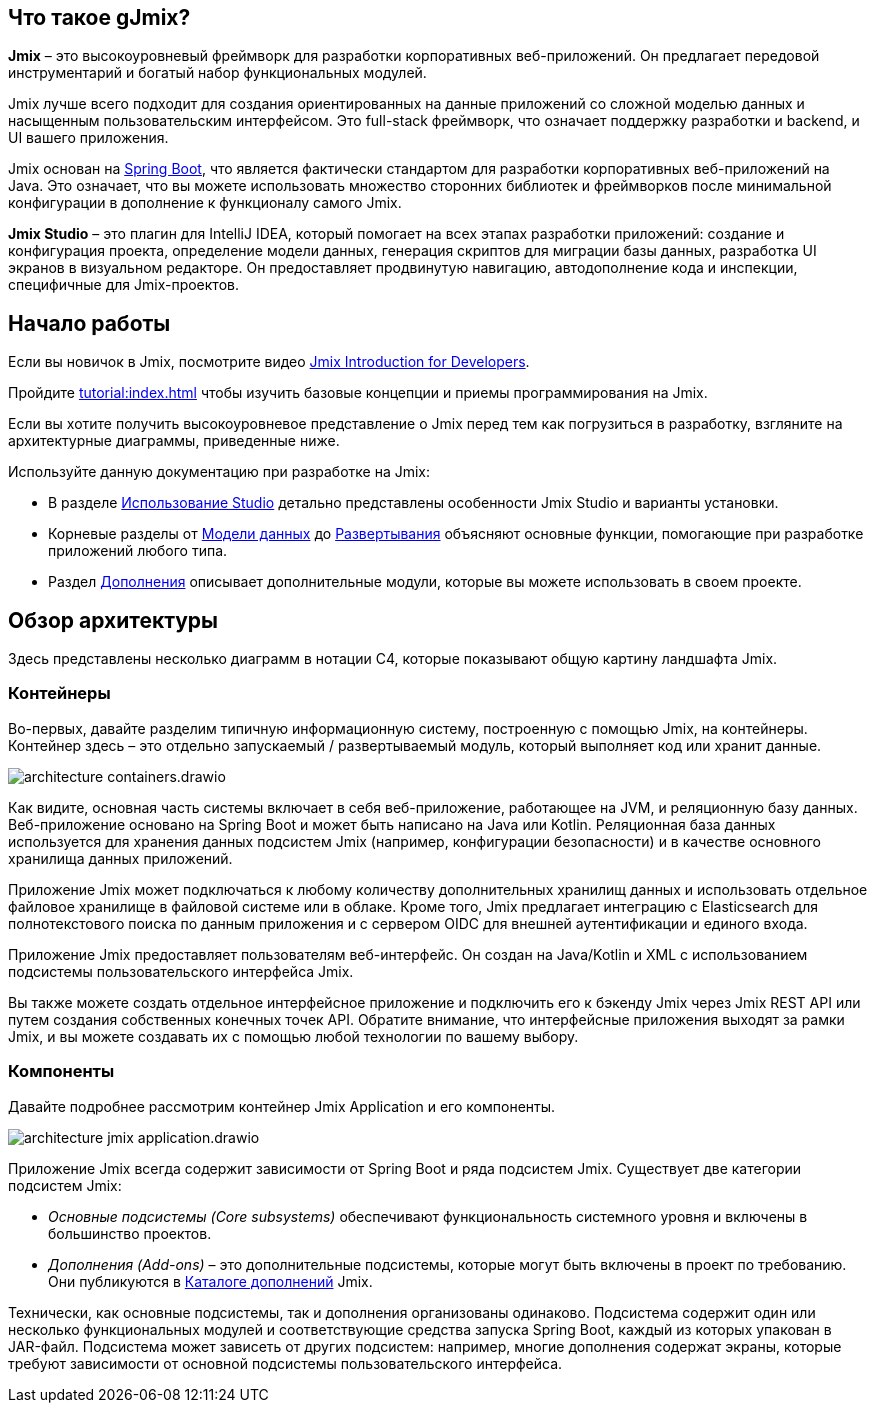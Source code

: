 
[[whats-jmix]]
== Что такое gJmix?

*Jmix* – это высокоуровневый фреймворк для разработки корпоративных веб-приложений. Он предлагает передовой инструментарий и богатый набор функциональных модулей.

Jmix лучше всего подходит для создания ориентированных на данные приложений со сложной моделью данных и насыщенным пользовательским интерфейсом. Это full-stack фреймворк, что означает поддержку разработки и backend, и UI вашего приложения.

Jmix основан на https://spring.io/projects/spring-boot[Spring Boot^], что является фактически стандартом для разработки корпоративных веб-приложений на Java. Это означает, что вы можете использовать множество сторонних библиотек и фреймворков после минимальной конфигурации в дополнение к функционалу самого Jmix.

*Jmix Studio* – это плагин для IntelliJ IDEA, который помогает на всех этапах разработки приложений: создание и конфигурация проекта, определение модели данных, генерация скриптов для миграции базы данных, разработка UI экранов в визуальном редакторе. Он предоставляет продвинутую навигацию, автодополнение кода и инспекции, специфичные для Jmix-проектов.

[[getting-started]]
== Начало работы

Если вы новичок в Jmix, посмотрите видео https://www.youtube.com/watch?v=MKDZU4PyUTY[Jmix Introduction for Developers^].

Пройдите xref:tutorial:index.adoc[] чтобы изучить базовые концепции и приемы программирования на Jmix.

Если вы хотите получить высокоуровневое представление о Jmix перед тем как погрузиться в разработку, взгляните на архитектурные диаграммы, приведенные ниже.

Используйте данную документацию при разработке на Jmix:

* В разделе xref:studio:index.adoc[Использование Studio] детально представлены особенности Jmix Studio и варианты установки.

* Корневые разделы от xref:data-model:index.adoc[Модели данных] до xref:deployment:index.adoc[Развертывания] объясняют основные функции, помогающие при разработке приложений любого типа.

* Раздел xref:ROOT:add-ons.adoc[Дополнения] описывает дополнительные модули, которые вы можете использовать в своем проекте.

[[architecture]]
== Обзор архитектуры

Здесь представлены несколько диаграмм в нотации C4, которые показывают  общую картину ландшафта Jmix.

[[architecture-containers]]
=== Контейнеры

Во-первых, давайте разделим типичную информационную систему, построенную с помощью Jmix, на контейнеры. Контейнер здесь – это отдельно запускаемый / развертываемый модуль, который выполняет код или хранит данные.

image::architecture-containers.drawio.svg[align="center"]

Как видите, основная часть системы включает в себя веб-приложение, работающее на JVM, и реляционную базу данных. Веб-приложение основано на Spring Boot и может быть написано на Java или Kotlin. Реляционная база данных используется для хранения данных подсистем Jmix (например, конфигурации безопасности) и в качестве основного хранилища данных приложений.

Приложение Jmix может подключаться к любому количеству дополнительных хранилищ данных и использовать отдельное файловое хранилище в файловой системе или в облаке. Кроме того, Jmix предлагает интеграцию с Elasticsearch для полнотекстового поиска по данным приложения и с сервером OIDC для внешней аутентификации и единого входа.

Приложение Jmix предоставляет пользователям веб-интерфейс. Он создан на Java/Kotlin и XML с использованием подсистемы пользовательского интерфейса Jmix.

Вы также можете создать отдельное интерфейсное приложение и подключить его к бэкенду Jmix через Jmix REST API или путем создания собственных конечных точек API. Обратите внимание, что интерфейсные приложения выходят за рамки Jmix, и вы можете создавать их с помощью любой технологии по вашему выбору.

[[architecture-components]]
=== Компоненты

Давайте подробнее рассмотрим контейнер Jmix Application и его компоненты.

image::architecture-jmix-application.drawio.svg[align="center"]

Приложение Jmix всегда содержит зависимости от Spring Boot и ряда подсистем Jmix. Существует две категории подсистем Jmix:

* _Основные подсистемы (Core subsystems)_ обеспечивают функциональность системного уровня и включены в большинство проектов.

* _Дополнения (Add-ons)_ – это дополнительные подсистемы, которые могут быть включены в проект по требованию. Они публикуются в https://www.jmix.io/marketplace/[Каталоге дополнений^] Jmix.

Технически, как основные подсистемы, так и дополнения организованы одинаково. Подсистема содержит один или несколько функциональных модулей и соответствующие средства запуска Spring Boot, каждый из которых упакован в JAR-файл. Подсистема может зависеть от других подсистем: например, многие дополнения содержат экраны, которые требуют зависимости от основной подсистемы пользовательского интерфейса.
